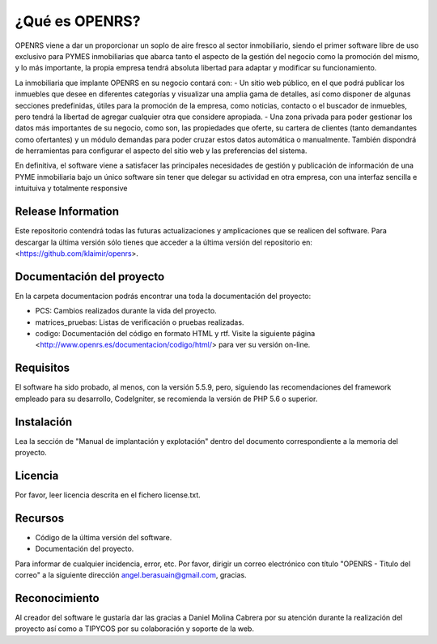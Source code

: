 ###################
¿Qué es OPENRS?
###################

OPENRS viene a dar un proporcionar un soplo de aire fresco al sector inmobiliario, siendo el primer software libre de uso exclusivo para PYMES inmobiliarias que abarca tanto el aspecto de la gestión del negocio como la promoción del mismo, y lo más importante, la propia empresa tendrá absoluta libertad para adaptar y modificar su funcionamiento.

La inmobiliaria que implante OPENRS en su negocio contará con:
- Un sitio web público, en el que podrá publicar los inmuebles que desee en diferentes categorías y visualizar una amplia gama de detalles, así como disponer de algunas secciones predefinidas, útiles para la promoción de la empresa, como noticias, contacto o el buscador de inmuebles, pero tendrá la libertad de agregar cualquier otra que considere apropiada.
- Una zona privada para poder gestionar los datos más importantes de su negocio, como son, las propiedades que oferte, su cartera de clientes (tanto demandantes como ofertantes) y un módulo demandas para poder cruzar estos datos automática o manualmente. También dispondrá de herramientas para configurar el aspecto del sitio web y las preferencias del sistema.

En definitiva, el software viene a satisfacer las principales necesidades de gestión y publicación de información de una PYME inmobiliaria bajo un único software sin tener que delegar su actividad en otra empresa, con una interfaz sencilla e intuituiva y totalmente responsive

*******************
Release Information
*******************

Este repositorio contendrá todas las futuras actualizaciones y amplicaciones que se realicen del software. Para descargar la última versión sólo tienes que acceder a la última versión del repositorio en:
<https://github.com/klaimir/openrs>.

**************************
Documentación del proyecto
**************************

En la carpeta documentacion podrás encontrar una toda la documentación del proyecto:

- PCS: Cambios realizados durante la vida del proyecto.

- matrices_pruebas: Listas de verificación o pruebas realizadas.

- codigo: Documentación del código en formato HTML y rtf. Visite la siguiente página <http://www.openrs.es/documentacion/codigo/html/> para ver su versión on-line.

*******************
Requisitos
*******************

El software ha sido probado, al menos, con la versión 5.5.9, pero, siguiendo las recomendaciones del framework empleado para su desarrollo, CodeIgniter, se recomienda la versión de PHP 5.6 o superior.

************
Instalación
************

Lea la sección de "Manual de implantación y explotación" dentro del documento correspondiente a la memoria del proyecto.

*******
Licencia
*******

Por favor, leer licencia descrita en el fichero license.txt.

*********
Recursos
*********

-  Código de la última versión del software.
-  Documentación del proyecto.

Para informar de cualquier incidencia, error, etc. Por favor, dirigir un correo electrónico con título "OPENRS - Titulo del correo" a la siguiente dirección angel.berasuain@gmail.com, gracias.

***************
Reconocimiento
***************

Al creador del software le gustaría dar las gracias a Daniel Molina Cabrera por su atención durante la realización del proyecto así como a TIPYCOS por su colaboración y soporte de la web.

